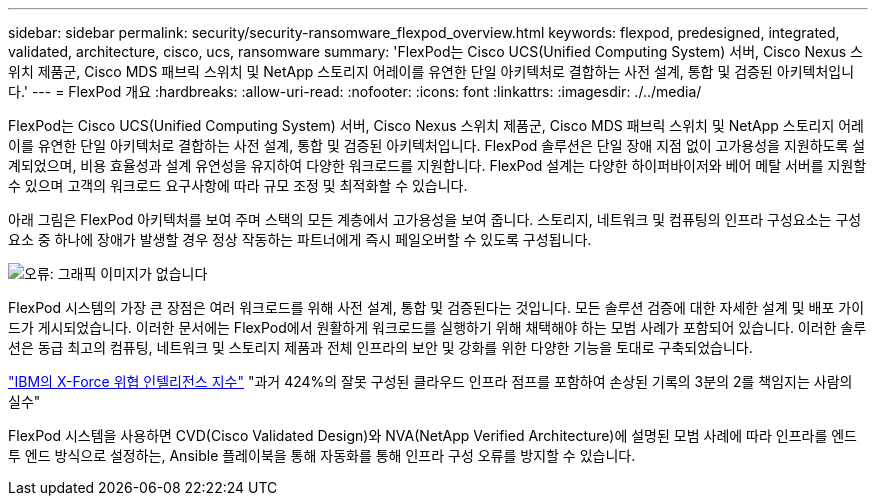 ---
sidebar: sidebar 
permalink: security/security-ransomware_flexpod_overview.html 
keywords: flexpod, predesigned, integrated, validated, architecture, cisco, ucs, ransomware 
summary: 'FlexPod는 Cisco UCS(Unified Computing System) 서버, Cisco Nexus 스위치 제품군, Cisco MDS 패브릭 스위치 및 NetApp 스토리지 어레이를 유연한 단일 아키텍처로 결합하는 사전 설계, 통합 및 검증된 아키텍처입니다.' 
---
= FlexPod 개요
:hardbreaks:
:allow-uri-read: 
:nofooter: 
:icons: font
:linkattrs: 
:imagesdir: ./../media/


FlexPod는 Cisco UCS(Unified Computing System) 서버, Cisco Nexus 스위치 제품군, Cisco MDS 패브릭 스위치 및 NetApp 스토리지 어레이를 유연한 단일 아키텍처로 결합하는 사전 설계, 통합 및 검증된 아키텍처입니다. FlexPod 솔루션은 단일 장애 지점 없이 고가용성을 지원하도록 설계되었으며, 비용 효율성과 설계 유연성을 유지하여 다양한 워크로드를 지원합니다. FlexPod 설계는 다양한 하이퍼바이저와 베어 메탈 서버를 지원할 수 있으며 고객의 워크로드 요구사항에 따라 규모 조정 및 최적화할 수 있습니다.

아래 그림은 FlexPod 아키텍처를 보여 주며 스택의 모든 계층에서 고가용성을 보여 줍니다. 스토리지, 네트워크 및 컴퓨팅의 인프라 구성요소는 구성요소 중 하나에 장애가 발생할 경우 정상 작동하는 파트너에게 즉시 페일오버할 수 있도록 구성됩니다.

image:security-ransomware_image2.png["오류: 그래픽 이미지가 없습니다"]

FlexPod 시스템의 가장 큰 장점은 여러 워크로드를 위해 사전 설계, 통합 및 검증된다는 것입니다. 모든 솔루션 검증에 대한 자세한 설계 및 배포 가이드가 게시되었습니다. 이러한 문서에는 FlexPod에서 원활하게 워크로드를 실행하기 위해 채택해야 하는 모범 사례가 포함되어 있습니다. 이러한 솔루션은 동급 최고의 컴퓨팅, 네트워크 및 스토리지 제품과 전체 인프라의 보안 및 강화를 위한 다양한 기능을 토대로 구축되었습니다.

https://newsroom.ibm.com/2018-04-04-IBM-X-Force-Report-Fewer-Records-Breached-In-2017-As-Cybercriminals-Focused-On-Ransomware-And-Destructive-Attacks["IBM의 X-Force 위협 인텔리전스 지수"^] "과거 424%의 잘못 구성된 클라우드 인프라 점프를 포함하여 손상된 기록의 3분의 2를 책임지는 사람의 실수"

FlexPod 시스템을 사용하면 CVD(Cisco Validated Design)와 NVA(NetApp Verified Architecture)에 설명된 모범 사례에 따라 인프라를 엔드 투 엔드 방식으로 설정하는, Ansible 플레이북을 통해 자동화를 통해 인프라 구성 오류를 방지할 수 있습니다.

